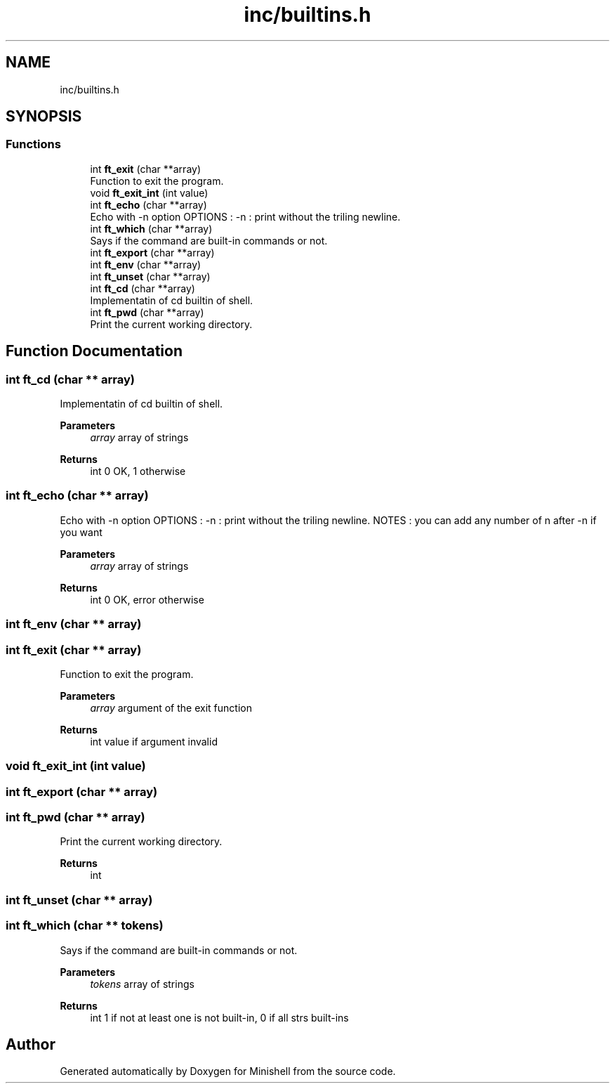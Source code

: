 .TH "inc/builtins.h" 3 "Minishell" \" -*- nroff -*-
.ad l
.nh
.SH NAME
inc/builtins.h
.SH SYNOPSIS
.br
.PP
.SS "Functions"

.in +1c
.ti -1c
.RI "int \fBft_exit\fP (char **array)"
.br
.RI "Function to exit the program\&. "
.ti -1c
.RI "void \fBft_exit_int\fP (int value)"
.br
.ti -1c
.RI "int \fBft_echo\fP (char **array)"
.br
.RI "Echo with -n option OPTIONS : -n : print without the triling newline\&. "
.ti -1c
.RI "int \fBft_which\fP (char **array)"
.br
.RI "Says if the command are built-in commands or not\&. "
.ti -1c
.RI "int \fBft_export\fP (char **array)"
.br
.ti -1c
.RI "int \fBft_env\fP (char **array)"
.br
.ti -1c
.RI "int \fBft_unset\fP (char **array)"
.br
.ti -1c
.RI "int \fBft_cd\fP (char **array)"
.br
.RI "Implementatin of cd builtin of shell\&. "
.ti -1c
.RI "int \fBft_pwd\fP (char **array)"
.br
.RI "Print the current working directory\&. "
.in -1c
.SH "Function Documentation"
.PP 
.SS "int ft_cd (char ** array)"

.PP
Implementatin of cd builtin of shell\&. 
.PP
\fBParameters\fP
.RS 4
\fIarray\fP array of strings 
.RE
.PP
\fBReturns\fP
.RS 4
int 0 OK, 1 otherwise 
.RE
.PP

.SS "int ft_echo (char ** array)"

.PP
Echo with -n option OPTIONS : -n : print without the triling newline\&. NOTES : you can add any number of n after -n if you want

.PP
\fBParameters\fP
.RS 4
\fIarray\fP array of strings 
.RE
.PP
\fBReturns\fP
.RS 4
int 0 OK, error otherwise 
.RE
.PP

.SS "int ft_env (char ** array)"

.SS "int ft_exit (char ** array)"

.PP
Function to exit the program\&. 
.PP
\fBParameters\fP
.RS 4
\fIarray\fP argument of the exit function 
.RE
.PP
\fBReturns\fP
.RS 4
int value if argument invalid 
.RE
.PP

.SS "void ft_exit_int (int value)"

.SS "int ft_export (char ** array)"

.SS "int ft_pwd (char ** array)"

.PP
Print the current working directory\&. 
.PP
\fBReturns\fP
.RS 4
int 
.RE
.PP

.SS "int ft_unset (char ** array)"

.SS "int ft_which (char ** tokens)"

.PP
Says if the command are built-in commands or not\&. 
.PP
\fBParameters\fP
.RS 4
\fItokens\fP array of strings 
.RE
.PP
\fBReturns\fP
.RS 4
int 1 if not at least one is not built-in, 0 if all strs built-ins 
.RE
.PP

.SH "Author"
.PP 
Generated automatically by Doxygen for Minishell from the source code\&.
